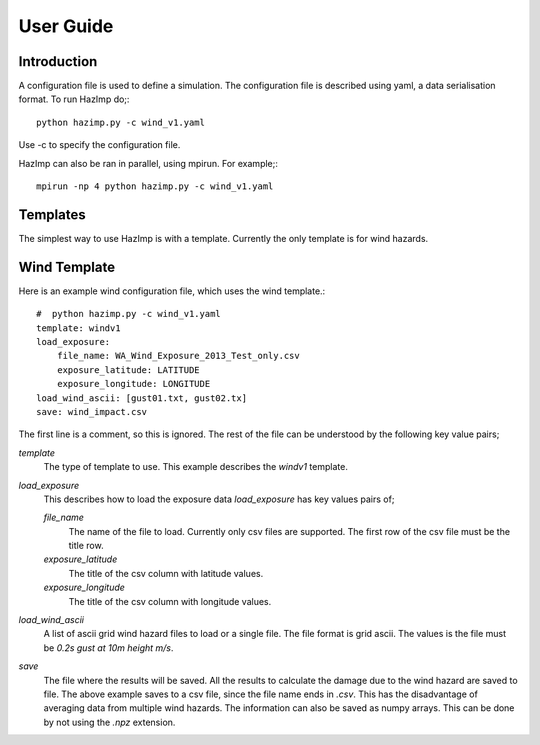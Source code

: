==========
User Guide
==========

Introduction
============

A configuration file is used to define a simulation.  The configuration file is described using yaml, a data serialisation format.  To run HazImp do;::

     python hazimp.py -c wind_v1.yaml

Use -c to specify the configuration file.

HazImp can also be ran in parallel, using mpirun.  For example;::

     mpirun -np 4 python hazimp.py -c wind_v1.yaml
     

Templates
=========

The simplest way to use HazImp is with a template. Currently the only
template is for wind hazards.


Wind Template
=============
Here is an example wind configuration file, which uses the wind template.::

     #  python hazimp.py -c wind_v1.yaml
     template: windv1
     load_exposure: 
         file_name: WA_Wind_Exposure_2013_Test_only.csv
         exposure_latitude: LATITUDE
         exposure_longitude: LONGITUDE
     load_wind_ascii: [gust01.txt, gust02.tx]
     save: wind_impact.csv 

The first line is a comment, so this is ignored.
The rest of the file can be understood by the following key value pairs; 

*template*
    The type of template to use.  This example describes the *windv1* template.

*load_exposure*
    This describes how to load the exposure data *load_exposure* has key values pairs of;

    *file_name*
        The name of the file to load.  Currently only csv files are supported.  The first row of the csv file must be the title row.
    
    *exposure_latitude*
        The title of the csv column with latitude values.

    *exposure_longitude*
        The title of the csv column with longitude values.

*load_wind_ascii*
    A list of ascii grid wind hazard files to load or a single file.  The file format is grid ascii.  The values is the file must be *0.2s gust at 10m height m/s*.

*save*
    The file where the results will be saved.  All the results to calculate the damage due to the wind hazard are saved to file. The above example saves to a csv file, since the file name ends in *.csv*.  This has the disadvantage of averaging data from multiple wind hazards.  The information can also be saved as numpy arrays.  This can be done by not using the *.npz* extension.
